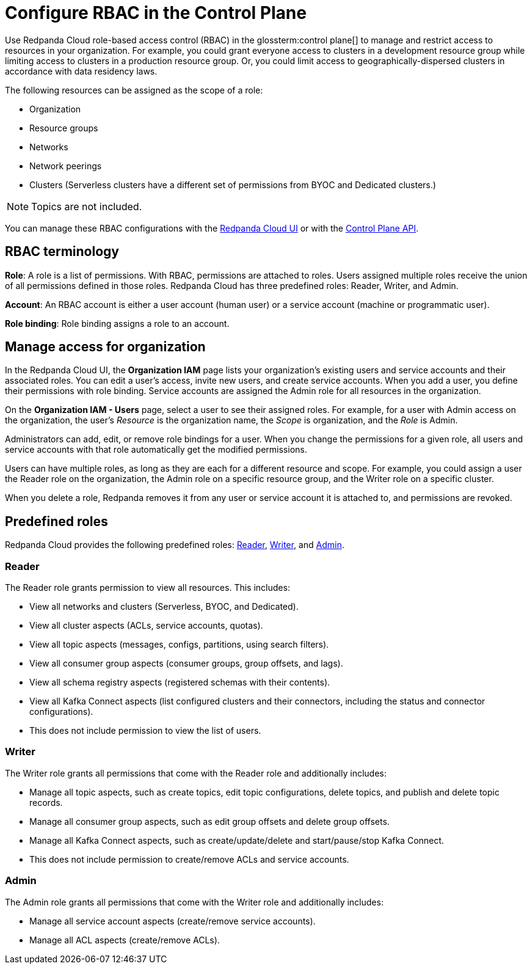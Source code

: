 = Configure RBAC in the Control Plane
:description: Configure RBAC in the control plane to manage access to organization-level resources like clusters, resource groups, and networks.

Use Redpanda Cloud role-based access control (RBAC) in the glossterm:control plane[] to manage and restrict access to resources in your organization. For example, you could grant everyone access to clusters in a development resource group while limiting access to clusters in a production resource group. Or, you could limit access to geographically-dispersed clusters in accordance with data residency laws.

The following resources can be assigned as the scope of a role: 

- Organization 	
- Resource groups
- Networks
- Network peerings
- Clusters (Serverless clusters have a different set of permissions from BYOC and Dedicated clusters.) 

NOTE: Topics are not included.

You can manage these RBAC configurations with the https://cloud.redpanda.com[Redpanda Cloud UI^] or with the link:/api/doc/cloud-controlplane/[Control Plane API].

== RBAC terminology

**Role**: A role is a list of permissions. With RBAC, permissions are attached to roles. Users assigned multiple roles receive the union of all permissions defined in those roles. Redpanda Cloud has three predefined roles: Reader, Writer, and Admin.

**Account**: An RBAC account is either a user account (human user) or a service account (machine or programmatic user).

**Role binding**: Role binding assigns a role to an account. 

== Manage access for organization

In the Redpanda Cloud UI, the *Organization IAM* page lists your organization's existing users and service accounts and their associated roles. You can edit a user's access, invite new users, and create service accounts. When you add a user, you define their permissions with role binding. Service accounts are assigned the Admin role for all resources in the organization. 

On the *Organization IAM - Users* page, select a user to see their assigned roles. For example, for a user with Admin access on the organization, the user's _Resource_ is the organization name, the _Scope_ is organization, and the _Role_ is Admin.

Administrators can add, edit, or remove role bindings for a user. When you change the permissions for a given role, all users and service accounts with that role automatically get the modified permissions. 

Users can have multiple roles, as long as they are each for a different resource and scope. For example, you could assign a user the Reader role on the organization, the Admin role on a specific resource group, and the Writer role on a specific cluster.

When you delete a role, Redpanda removes it from any user or service account it is attached to, and permissions are revoked.

== Predefined roles 

Redpanda Cloud provides the following predefined roles: <<Reader,Reader>>, <<Writer,Writer>>, and <<Admin,Admin>>.

=== Reader

The Reader role grants permission to view all resources. This includes:

* View all networks and clusters (Serverless, BYOC, and Dedicated).
* View all cluster aspects (ACLs, service accounts, quotas).
* View all topic aspects (messages, configs, partitions, using search filters).
* View all consumer group aspects (consumer groups, group offsets, and lags).
* View all schema registry aspects (registered schemas with their contents).
* View all Kafka Connect aspects (list configured clusters and their connectors, including the status and connector configurations).
* This does not include permission to view the list of users.

=== Writer

The Writer role grants all permissions that come with the Reader role and additionally includes:

* Manage all topic aspects, such as create topics, edit topic configurations, delete topics, and publish and delete topic records.
* Manage all consumer group aspects, such as edit group offsets and delete group offsets.
* Manage all Kafka Connect aspects, such as create/update/delete and start/pause/stop Kafka Connect.
* This does not include permission to create/remove ACLs and service accounts.

=== Admin

The Admin role grants all permissions that come with the Writer role and additionally includes:

* Manage all service account aspects (create/remove service accounts).
* Manage all ACL aspects (create/remove ACLs).